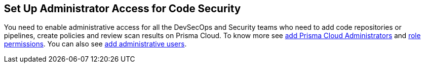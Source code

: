 == Set Up Administrator Access for Code Security

You need to enable administrative access for all the DevSecOps and Security teams who need to add code repositories or pipelines, create policies and review scan results on Prisma Cloud.
To know more see https://docs.paloaltonetworks.com/prisma/prisma-cloud/prisma-cloud-admin/manage-prisma-cloud-administrators/prisma-cloud-administrator-roles.html[ add Prisma Cloud Administrators] and https://docs.paloaltonetworks.com/prisma/prisma-cloud/prisma-cloud-admin/manage-prisma-cloud-administrators/prisma-cloud-admin-permissions.html[role permissions]. You can also see https://docs.paloaltonetworks.com/prisma/prisma-cloud/prisma-cloud-admin/manage-prisma-cloud-administrators/add-prisma-cloud-users.html[add administrative users].
